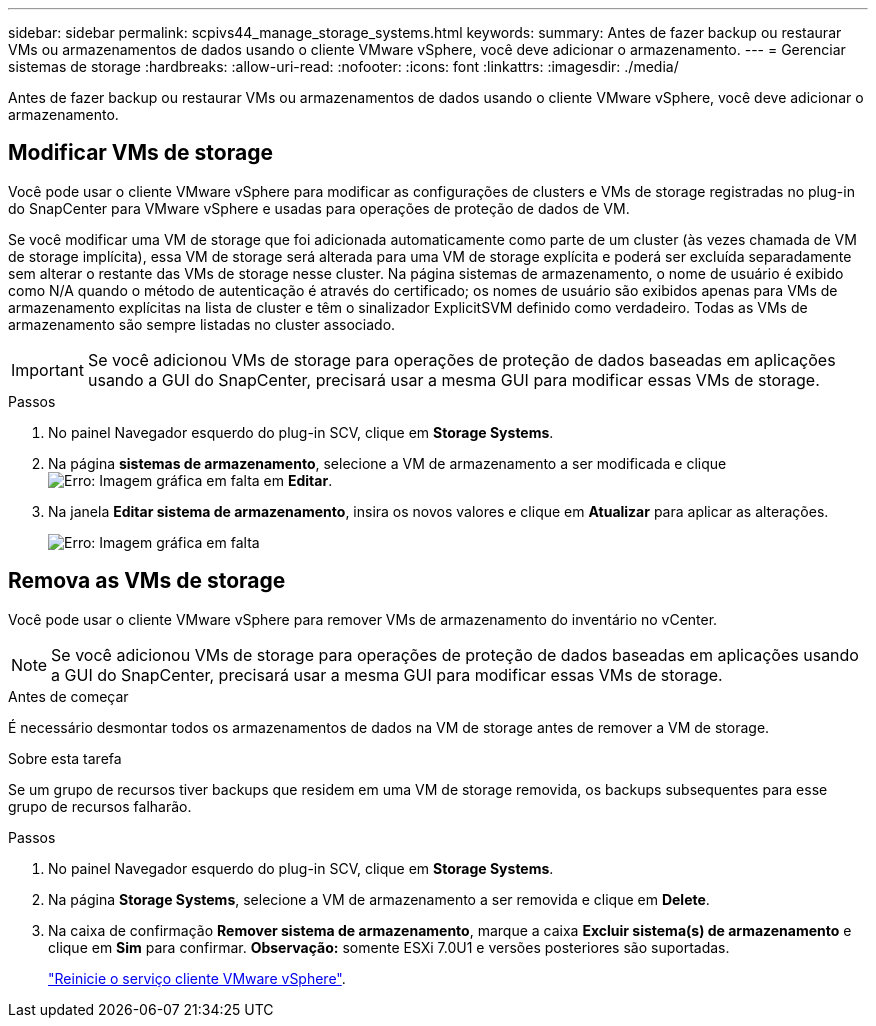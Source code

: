 ---
sidebar: sidebar 
permalink: scpivs44_manage_storage_systems.html 
keywords:  
summary: Antes de fazer backup ou restaurar VMs ou armazenamentos de dados usando o cliente VMware vSphere, você deve adicionar o armazenamento. 
---
= Gerenciar sistemas de storage
:hardbreaks:
:allow-uri-read: 
:nofooter: 
:icons: font
:linkattrs: 
:imagesdir: ./media/


[role="lead"]
Antes de fazer backup ou restaurar VMs ou armazenamentos de dados usando o cliente VMware vSphere, você deve adicionar o armazenamento.



== Modificar VMs de storage

Você pode usar o cliente VMware vSphere para modificar as configurações de clusters e VMs de storage registradas no plug-in do SnapCenter para VMware vSphere e usadas para operações de proteção de dados de VM.

Se você modificar uma VM de storage que foi adicionada automaticamente como parte de um cluster (às vezes chamada de VM de storage implícita), essa VM de storage será alterada para uma VM de storage explícita e poderá ser excluída separadamente sem alterar o restante das VMs de storage nesse cluster. Na página sistemas de armazenamento, o nome de usuário é exibido como N/A quando o método de autenticação é através do certificado; os nomes de usuário são exibidos apenas para VMs de armazenamento explícitas na lista de cluster e têm o sinalizador ExplicitSVM definido como verdadeiro. Todas as VMs de armazenamento são sempre listadas no cluster associado.


IMPORTANT: Se você adicionou VMs de storage para operações de proteção de dados baseadas em aplicações usando a GUI do SnapCenter, precisará usar a mesma GUI para modificar essas VMs de storage.

.Passos
. No painel Navegador esquerdo do plug-in SCV, clique em *Storage Systems*.
. Na página *sistemas de armazenamento*, selecione a VM de armazenamento a ser modificada e clique image:scpivs44_image25.png["Erro: Imagem gráfica em falta"] em *Editar*.
. Na janela *Editar sistema de armazenamento*, insira os novos valores e clique em *Atualizar* para aplicar as alterações.
+
image:scpivs44_image43.png["Erro: Imagem gráfica em falta"]





== Remova as VMs de storage

Você pode usar o cliente VMware vSphere para remover VMs de armazenamento do inventário no vCenter.


NOTE: Se você adicionou VMs de storage para operações de proteção de dados baseadas em aplicações usando a GUI do SnapCenter, precisará usar a mesma GUI para modificar essas VMs de storage.

.Antes de começar
É necessário desmontar todos os armazenamentos de dados na VM de storage antes de remover a VM de storage.

.Sobre esta tarefa
Se um grupo de recursos tiver backups que residem em uma VM de storage removida, os backups subsequentes para esse grupo de recursos falharão.

.Passos
. No painel Navegador esquerdo do plug-in SCV, clique em *Storage Systems*.
. Na página *Storage Systems*, selecione a VM de armazenamento a ser removida e clique em *Delete*.
. Na caixa de confirmação *Remover sistema de armazenamento*, marque a caixa *Excluir sistema(s) de armazenamento* e clique em *Sim* para confirmar. *Observação:* somente ESXi 7.0U1 e versões posteriores são suportadas.
+
link:scpivs44_manage_the_vmware_vsphere_web_client_service.html["Reinicie o serviço cliente VMware vSphere"].



